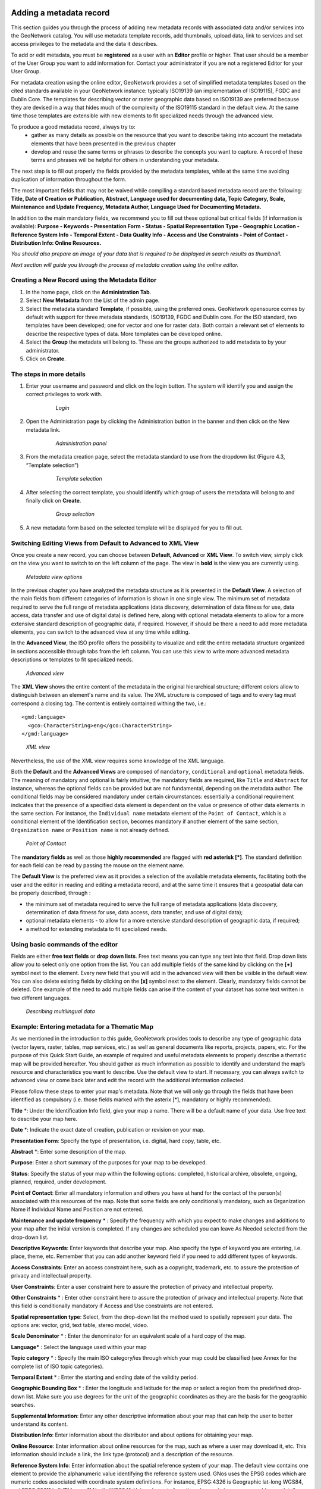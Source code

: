 .. _new_metadata:

Adding a metadata record
========================

This section guides you through the process of adding new metadata records with associated data and/or services into the GeoNetwork catalog. You will use metadata template records, add thumbnails, upload data, link to services and set access privileges to the metadata and the data it describes.

To add or edit metadata, you must be **registered** as a user with an **Editor** profile or higher. That user should be a member of the User Group you want to add information for. Contact your administrator if you are not a registered Editor for your User Group.

For metadata creation using the online editor, GeoNetwork provides a set of simplified metadata templates based on the cited standards available in your GeoNetwork instance: typically ISO19139 (an implementation of ISO19115), FGDC and Dublin Core. The templates for describing vector or raster geographic data based on ISO19139 are preferred because they are devised in a way that hides much of the complexity of the ISO19115 standard in the default view. At the same time those templates are extensible with new elements to fit specialized needs through the advanced view.

To produce a good metadata record, always try to:
 - gather as many details as possible on the resource that you want to describe taking into account the metadata elements that have been presented in the previous chapter
 - develop and reuse the same terms or phrases to describe the concepts you want to capture. A record of these terms and phrases will be helpful for others in understanding your metadata.
 
The next step is to fill out properly the fields provided by the metadata templates, while at the same time avoiding duplication of information throughout the form.

The most important fields that may not be waived while compiling a standard based metadata record are the following: **Title, Date of Creation or Publication, Abstract, Language used for documenting data, Topic Category, Scale, Maintenance and Update Frequency, Metadata Author, Language Used for Documenting Metadata.**

In addition to the main mandatory fields, we recommend you to fill out these optional but critical fields (if information is available): **Purpose - Keywords - Presentation Form - Status - Spatial Representation Type - Geographic Location - Reference System Info - Temporal Extent - Data Quality Info - Access and Use Constraints - Point of Contact - Distribution Info: Online Resources.**

*You should also prepare an image of your data that is required to be displayed in search results as thumbnail.*

*Next section will guide you through the process of metadata creation using the online editor.*

Creating a New Record using the Metadata Editor
-----------------------------------------------

#. In the home page, click on the **Administration Tab**.

#. Select **New Metadata** from the List of the admin page.

#. Select the metadata standard **Template**, if possible, using the preferred ones. GeoNetwork opensource comes by default with support for three metadata standards, ISO19139, FGDC and Dublin core. For the ISO standard, two templates have been developed; one for vector and one for raster data. Both contain a relevant set of elements to describe the respective types of data. More templates can be developed online.

#. Select the **Group** the metadata will belong to. These are the groups authorized to add metadata to by your administrator.

#. Click on **Create**.

The steps in more details
-------------------------

#. Enter your username and password and click on the login button. The system will identify you and assign the correct privileges to work with.

    .. figure:: login.png

        *Login*

#. Open the Administration page by clicking the Administration button in the banner and then click on the New metadata link.

    .. figure:: Admin.png
    
        *Administration panel*

#. From the metadata creation page, select the metadata standard to use from the dropdown list (Figure 4.3, “Template selection”)

    .. figure:: metadataCreation.png
        
        *Template selection*
    
#. After selecting the correct template, you should identify which group of users the metadata will belong to and finally click on **Create**.

    .. figure:: selectGroup.png
        
        *Group selection*

#. A new metadata form based on the selected template will be displayed for you to fill out.

Switching Editing Views from Default to Advanced to XML View
------------------------------------------------------------

Once you create a new record, you can choose between **Default, Advanced** or **XML View**. To switch view, simply click on the view you want to switch to on the left column of the page. The view in **bold** is the view you are currently using.

.. figure:: switchViews.png

    *Metadata view options*

In the previous chapter you have analyzed the metadata structure as it is presented in the **Default View**. A selection of the main fields from different categories of information is shown in one single view. The minimum set of metadata required to serve the full range of metadata applications (data discovery, determination of data fitness for use, data access, data transfer and use of digital data) is defined here, along with optional metadata elements to allow for a more extensive standard description of geographic data, if required. However, if should be there a need to add more metadata elements, you can switch to the advanced view at any time while editing.

In the **Advanced View**, the ISO profile offers the possibility to visualize and edit the entire metadata structure organized in sections accessible through tabs from the left column. You can use this view to write more advanced metadata descriptions or templates to fit specialized needs.

.. figure:: advancedView.png

    *Advanced view*

The **XML View** shows the entire content of the metadata in the original hierarchical structure; different colors allow to distinguish between an element's name and its value. The XML structure is composed of tags and to every tag must correspond a closing tag. The content is entirely contained withing the two, i.e.::

  <gmd:language>
    <gco:CharacterString>eng</gco:CharacterString>
  </gmd:language>

.. figure:: xmlView1.png

    *XML view*

Nevertheless, the use of the XML view requires some knowledge of the XML language.

Both the **Default** and the **Advanced Views** are composed of ``mandatory``, ``conditional`` and ``optional`` metadata fields. The meaning of mandatory and optional is fairly intuitive; the mandatory fields are required, like ``Title`` and ``Abstract`` for instance, whereas the optional fields can be provided but are not fundamental, depending on the metadata author. The conditional fields may be considered mandatory under certain circumstances: essentially a conditional requirement indicates that the presence of a specified data element is dependent on the value or presence of other data elements in the same section. For instance, the ``Individual name`` metadata element of the ``Point of Contact``, which is a conditional element of the Identification section, becomes mandatory if another element of the same section, ``Organization name`` or ``Position name`` is not already defined.

.. figure:: PoC_Maint.png

    *Point of Contact*

The **mandatory fields** as well as those **highly recommended** are flagged with **red asterisk [*]**. The standard definition for each field can be read by passing the mouse on the element name.

The **Default View** is the preferred view as it provides a selection of the available metadata elements, facilitating both the user and the editor in reading and editing a metadata record, and at the same time it ensures that a geospatial data can be properly described, through :

* the minimum set of metadata required to serve the full range of metadata applications (data discovery, determination of data fitness for use, data access, data transfer, and use of digital data);

* optional metadata elements - to allow for a more extensive standard description of geographic data, if required;

* a method for extending metadata to fit specialized needs.

Using basic commands of the editor
----------------------------------

Fields are either **free text fields** or **drop down lists**. Free text means you can type any text into that field. Drop down lists allow you to select only one option from the list. You can add multiple fields of the same kind by clicking on the **[+]** symbol next to the element. Every new field that you will add in the advanced view will then be visible in the default view. You can also delete existing fields by clicking on the **[x]** symbol next to the element. Clearly, mandatory fields cannot be deleted. One example of the need to add multiple fields can arise if the content of your dataset has some text written in two different languages.

.. figure:: multipleElement.png
    
    *Describing multilingual data*

Example: Entering metadata for a Thematic Map
---------------------------------------------

As we mentioned in the introduction to this guide, GeoNetwork provides tools to describe any type of geographic data (vector layers, raster, tables, map services, etc.) as well as general documents like reports, projects, papers, etc. For the purpose of this Quick Start Guide, an example of required and useful metadata elements to properly describe a thematic map will be provided hereafter. You should gather as much information as possible to identify and understand the map’s resource and characteristics you want to describe. Use the default view to start. If necessary, you can always switch to advanced view or come back later and edit the record with the additional information collected.

Please follow these steps to enter your map's metadata. Note that we will only go through the fields that have been identified as compulsory (i.e. those fields marked with the asterix [*], mandatory or highly recommended).

**Title** \*: Under the Identification Info field, give your map a name. There will be a default name of your data. Use free text to describe your map here.

**Date** \*: Indicate the exact date of creation, publication or revision on your map.

**Presentation Form**: Specify the type of presentation, i.e. digital, hard copy, table, etc.

**Abstract** \*: Enter some description of the map.

**Purpose**: Enter a short summary of the purposes for your map to be developed.

**Status**: Specify the status of your map within the following options: completed, historical archive, obsolete, ongoing, planned, required, under development.

**Point of Contact**: Enter all mandatory information and others you have at hand for the contact of the person(s) associated with this resources of the map. Note that some fields are only conditionally mandatory, such as Organization Name if Individual Name and Position are not entered.

**Maintenance and update frequency** \* : Specify the frequency with which you expect to make changes and additions to your map after the initial version is completed. If any changes are scheduled you can leave As Needed selected from the drop-down list.

**Descriptive Keywords**: Enter keywords that describe your map. Also specify the type of keyword you are entering, i.e. place, theme, etc. Remember that you can add another keyword field if you need to add different types of keywords.

**Access Constraints**: Enter an access constraint here, such as a copyright, trademark, etc. to assure the protection of privacy and intellectual property.

**User Constraints**: Enter a user constraint here to assure the protection of privacy and intellectual property.

**Other Constraints** \* : Enter other constraint here to assure the protection of privacy and intellectual property. Note that this field is conditionally mandatory if Access and Use constraints are not entered.

**Spatial representation type**: Select, from the drop-down list the method used to spatially represent your data. The options are: vector, grid, text table, stereo model, video.

**Scale Denominator** \* : Enter the denominator for an equivalent scale of a hard copy of the map.

**Language*** : Select the language used within your map

**Topic category** \* : Specify the main ISO category/ies through which your map could be classified (see Annex for the complete list of ISO topic categories).

**Temporal Extent** \* : Enter the starting and ending date of the validity period.

**Geographic Bounding Box** \* : Enter the longitude and latitude for the map or select a region from the predefined drop-down list. Make sure you use degrees for the unit of the geographic coordinates as they are the basis for the geographic searches.

**Supplemental Information**: Enter any other descriptive information about your map that can help the user to better understand its content.

**Distribution Info**: Enter information about the distributor and about options for obtaining your map.

**Online Resource**: Enter information about online resources for the map, such as where a user may download it, etc. This information should include a link, the link type (protocol) and a description of the resource.

**Reference System Info**: Enter information about the spatial reference system of your map. The default view contains one element to provide the alphanumeric value identifying the reference system used. GNos uses the EPSG codes which are numeric codes associated with coordinate system definitions. For instance, EPSG:4326 is Geographic lat-long WGS84, and EPSG:32611 is "UTM zone 11 North, WGS84". Using elements from the advanced view, you may add more details on data projection, ellipsoid and datum. Note that if this information is provided, a reference system identifier is not mandatory.

**Data Quality**: Specify the hierarchal level of the data (dataset series, dataset, features, attributes, etc.) and provide a general explanation on the production processes (lineage) used for creating the data. The statement element is mandatory if the hierarchical level element is equal to dataset or series. Detailed information on completeness, logical consistency and positional, thematic and temporal accuracy can be directly added into the advanced form.

**Metadata Author** \* : Provide information about the author of the map, including the person’s name, organization, position, role and any other contact information available.

After completion of this section, you may select the Type of document that you are going to save in the catalogue. You have three options: Metadata, Template, Sub-template. By default Metadata is set up.

When done, you may click ``Save`` or ``Save and Close`` to close the editing session.


Metadata validation
-------------------
In editing mode, editors can validate the current metadata record against standard rules and recommendations.

For all standards, a first level of validation is made for XML metadata validation based on XML Schema (XSD).
For ISO19139 records, other rules are checked:

- ISO recommendations

- GeoNetwork recommendations

- (Optional and not available by default) INSPIRE recommendations


The validation report display the list of rules checked and their status (pass or failed). The top checkbox allows to display only errors or all.

.. figure:: validationreport.png


.. TODO : Maybe add more details on how to solve XSD error messages ?




Creating a Thumbnail
--------------------

To help the user identify a metadata record of interest, you can create a graphic overview (or thumbnail) 
in the form of an image and attach it to the metadata record. For example, if your metadata record describes 
some geographic dataset then the the graphic overview could be an image of the map with legend produced 
by an OGC Web Map Service.

You can associate two thumbnails with a record: a small thumbnail, which will be displayed in search results 
and a large thumbnail with more details in case the user is interested in more information. 
The large thumbnail will be displayed when the user clicks on the small thumbnail.

To create a thumbnail, go to the editing menu. If you are no longer in editing mode, retrieve the metadata record
using one of the search options then click on Edit. Then follow these simple steps:

From the editing menu, click on the Thumbnails button on the top or bottom of the page.

.. figure:: thumButton.png

	*The thumbnail wizard button*

- You will be taken to the Thumbnail Management wizard.

- To create a small or large thumbnail, click on the Browse button next to either one. It is recommended that you use 180 pixels for small thumbnails and 800x600 for large thumbnails. Using the ‘Large thumbnail’ option allows you to create both a small and large thumbnail in one go.

- You can use GIF, PNG and JPEG images as input for the thumbnails.

- A pop up window will appear allowing you to browse your files on your computer. Select the file you wish to create a thumbnail with by double-clicking on it.

- Click on ``Add``.

- Your thumbnail will be added and displayed on the following page.

- You can then click on Back to Editing and save your record.

.. figure:: thumbManag.png

	*Thumbnail wizard*

.. figure:: thumbManag2.png

	*Completed thumbnail wizard*




Compute bounding box from keywords
----------------------------------

Editor can add extent information based on keyword analysis.

- For each keywords

- Search for the keyword in thesaurus

- If keyword in the thesaurus has an extent

- Add an extent with a description and a bounding box to the metadata record.


The process could be run in 2 modes :

- Add : Keep existing extent elements and add the new one at the end. Editor could clean the section after processing.
- Replace : Remove all extent having only a bounding box (temporal, vertical and bounding polygon are not removed), and add the new one at the end.


Editor need to select keyword from a thesaurus with spatial information. The name is added to the extent description field.

.. figure:: computebbox-selectkeyword.png


Then in the other actions menu, the compute boundinx box menus are available:

.. figure:: computebbox-button.png


The metadata is saved during the process and one extent is added for each keywords.

.. figure:: computebbox-results.png


If user manually add keywords just before computing bounding box, then it's recommended to save your metadata record before launching the action in order to have latest keywords taken into account.



Assigning Privileges 
--------------------

To assign privileges to your metadata record and any attached data you will need to identify User Groups and the privileges you want to assign to users in these groups. eg. View the metadata, download the data attached to the record, etc.

For instance, you can specify that the metadata and related services are visible to all (Internet users) or just to internal users only (Intranet). Privileges are assigned on a per group basis. Depending on the user profile (Guest, Registered User, Editor, Admin etc.) access to these functions may differ on a per user basis.

To assign privileges, follow these steps:

- Find your metadata record by using the search option. Whether you have multiple or single results from the search, on top of the individual record or next to the record you will always see a row of buttons including a Privileges button.

.. figure:: privilegesButton.png

	*The editing toolbar with Privileges button*

- Click on the Privileges button. A drop down menu will appear from which you can assign certain privileges to specific groups using checkboxes. Simply click on the small box next to the privilege to place or remove a checkmark. Set All and Clear All buttons allow you to place and remove the checkmarks all at once.

.. figure:: privilegesSetting1.png

	*Privileges settings*

Below is a brief description for each privilege to help you identify which ones you should assign to which group(s).

**Publish**: Users in the specified group/s are able to view the metadata eg. if it matches search criteria entered by such a user.

**Download**: Users in the specified group/s are able to download the data.

**Interactive Map**: Users in the specified group/s are able to get an interactive map. The interactive map has to be created separately using a Web Map Server such as GeoServer, which is distributed with GeoNetwork.

**Featured**: When randomly selected by GeoNetwork, the metadata record can appear in the `Featured` section of the GeoNetwork home page.

**Notify**: Users in the specified group receive notification if data attached to the metadata record is downloaded.

Assigning Categories
--------------------

Each GeoNetwork site has a set of local categories that can be used to classify metadata records for easy searching. To assign categories to a metadata record, follow these steps:

- Find your metadata record using the search option. Whether you have just one or many results from your search, you will always see a row of buttons including a **Categories** button.

- Click on the **Categories** button. A drop down menu will appear from which you can assign one or more categories using checkboxes. Simply click on the small box next to the category to place or remove a checkmark.

.. figure:: categoriesManag.png

	*Category management*



Multilingual metadata in ISO19139
---------------------------------
Editors can create multilingual metadata for ISO19139. A default template is provided but user could add translation to an existing record.

To declare a new language in a metadata record:

- First check, the main language is defined in the metadata section

- then add one or more languages in the other language in the metadata section.



In editing mode, each multilingual elements are composed of:

- text input

- language selection list (language declared on the other language section are listed here)



By default, the selected language is the GUI language if language is defined in the metadata.

.. figure:: editor-multilingual.png


Alternatively, Google translation service could be used. Translation could be suggested to the editor using the small icon right to the language selector. The translation convert the default metadata character string in the current selected language. 


In view mode, according to GUI language : if GUI language is available in the metadata, the element is displayed in this language else the element is displayed in metadata default language.
This behaviour is also applied to dublin core output for CSW services.



Uploading a New Record using the XML Metadata Insert Tool
=========================================================

A more advanced procedure to upload a new metadata record in the GeoNetwork system is using an XML document. This procedure is particularly useful for users who already have metadata in XML format, for instance created by some GIS application. To this regard, it has to be noted that the metadata must be in one of the standards used by GeoNetwork: ISO19115, FGDC and Dublin Core.

To start the metadata uploading process through the **XML Metadata Insert** tool, you should log in and select the appropriate option from the Administration page.

.. figure:: administration_panel.png

	*Administration panel*

The main part of the page **Import XML Formatted Metadata** that is displayed is the **Metadata** text area, where the user can paste the XML metadata to import. Below this, there is the **Type** choice, which allows you select the type of record that you are going to create (Metadata, Template and Subtemplate). Then you can apply a stylesheet to convert your metadata input from ArcCatalog8 to ISO1915 or from ISO19115 to ISO19139, if required. Otherwise you can just leave none selected. The **Destination schema** list provides you with four options to choose the final standard layout for your metadata (ISO19115, ISO19139, FGDC and Dublin Core). Finally you should select the **Group** as main group in charge of the metadata and the **Category** that you want to assign to your metadata. By clicking the **Insert** button the metadata is imported into the system; please note that all links to external files, for instance to thumbnails or data for download, have to be removed from the metadata input, to avoid any conflict within the data repository.

.. figure:: xmlImporTool.png

	*XML metadata import tool*
	
If your metadata is already in ISO19115 format, the main actions to be performed are the following:

#. Paste the XML file that contains the metadata information in the **Metadata** text area;
#. Select Metadata as **type** of record that you are going to create
#. Select the metadata schema ISO19139 that will be the final **destination schema**;
#. Select the **validate** check box if you want your metadata to be validated according to the related schema.
#. Select the **group** in charge of the metadata from the drop down list; 
#. Select **Maps and Graphics** from the list of categories; 
#. Click the **Insert** button and the metadata will be imported into the system.

.. figure:: xmlImporTool2.png

	*XML metadata import 2*
